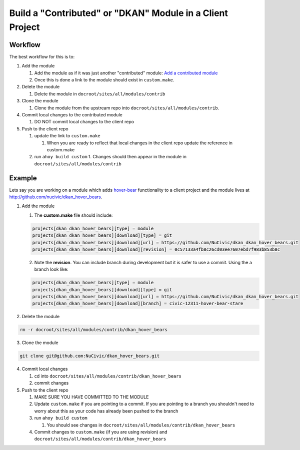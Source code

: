Build a "Contributed" or "DKAN" Module in a Client Project
----------------------------------------------------------

Workflow
^^^^^^^^

The best workflow for this is to:

1. Add the module 
    
   1. Add the module as if it was just another "contributed" module: `Add a contributed module <../add-contrib-module.html>`_
    
   2. Once this is done a link to the module should exist in ``custom.make``.

2. Delete the module
    
   1. Delete the module in ``docroot/sites/all/modules/contrib``

3. Clone the module

   1. Clone the module from the upstream repo into ``docroot/sites/all/modules/contrib``.

4. Commit local changes to the contributed module

   1. DO NOT commit local changes to the client repo

5. Push to the client repo

   1. update the link to ``custom.make``
   
      1. When you are ready to reflect that local changes in the client repo update the reference in custom.make
      
   2. run ``ahoy build custom``
      1. Changes should then appear in the module in ``docroot/sites/all/modules/contrib``

Example
^^^^^^^

Lets say you are working on a module which adds `hover-bear <http://fakeplus.com/pictures/jpg/-hover-bear_20120503062245.jpg>`_ functionality to a client project and the module lives at http://github.com/nucivic/dkan_hover_bears.

1. Add the module

   1. The **custom.make** file should include:

   .. code-block:: bash
    
      projects[dkan_dkan_hover_bears][type] = module
      projects[dkan_dkan_hover_bears][download][type] = git
      projects[dkan_dkan_hover_bears][download][url] = https://github.com/NuCivic/dkan_dkan_hover_bears.git
      projects[dkan_dkan_hover_bears][download][revision] = 0c57133a4fb8c26cd03ee7607ebd7f983b853b8c
    
   2. Note the **revision**. You can include branch during development but it is safer to use a commit. Using the a branch look like:

   .. code-block:: bash
    
      projects[dkan_dkan_hover_bears][type] = module
      projects[dkan_dkan_hover_bears][download][type] = git
      projects[dkan_dkan_hover_bears][download][url] = https://github.com/NuCivic/dkan_dkan_hover_bears.git
      projects[dkan_dkan_hover_bears][download][branch] = civic-12311-hover-bear-stare

2. Delete the module

.. code-block:: bash

  rm -r docroot/sites/all/modules/contrib/dkan_hover_bears

3. Clone the module

.. code-block:: bash

  git clone git@github.com:NuCivic/dkan_hover_bears.git
  
4. Commit local changes

   1. cd into ``docroot/sites/all/modules/contrib/dkan_hover_bears``
 
   2. commit changes

5. Push to the client repo

   1. MAKE SURE YOU HAVE COMMITTED TO THE MODULE
   
   2. Update ``custom.make`` if you are pointing to a commit. If you are pointing to a branch you shouldn't need to worry about this as your code has already been pushed to the branch
   
   3. run ``ahoy build custom``
   
      1. You should see changes in ``docroot/sites/all/modules/contrib/dkan_hover_bears``

   4. Commit changes to ``custom.make`` (if you are using revision) and ``docroot/sites/all/modules/contrib/dkan_hover_bears``
